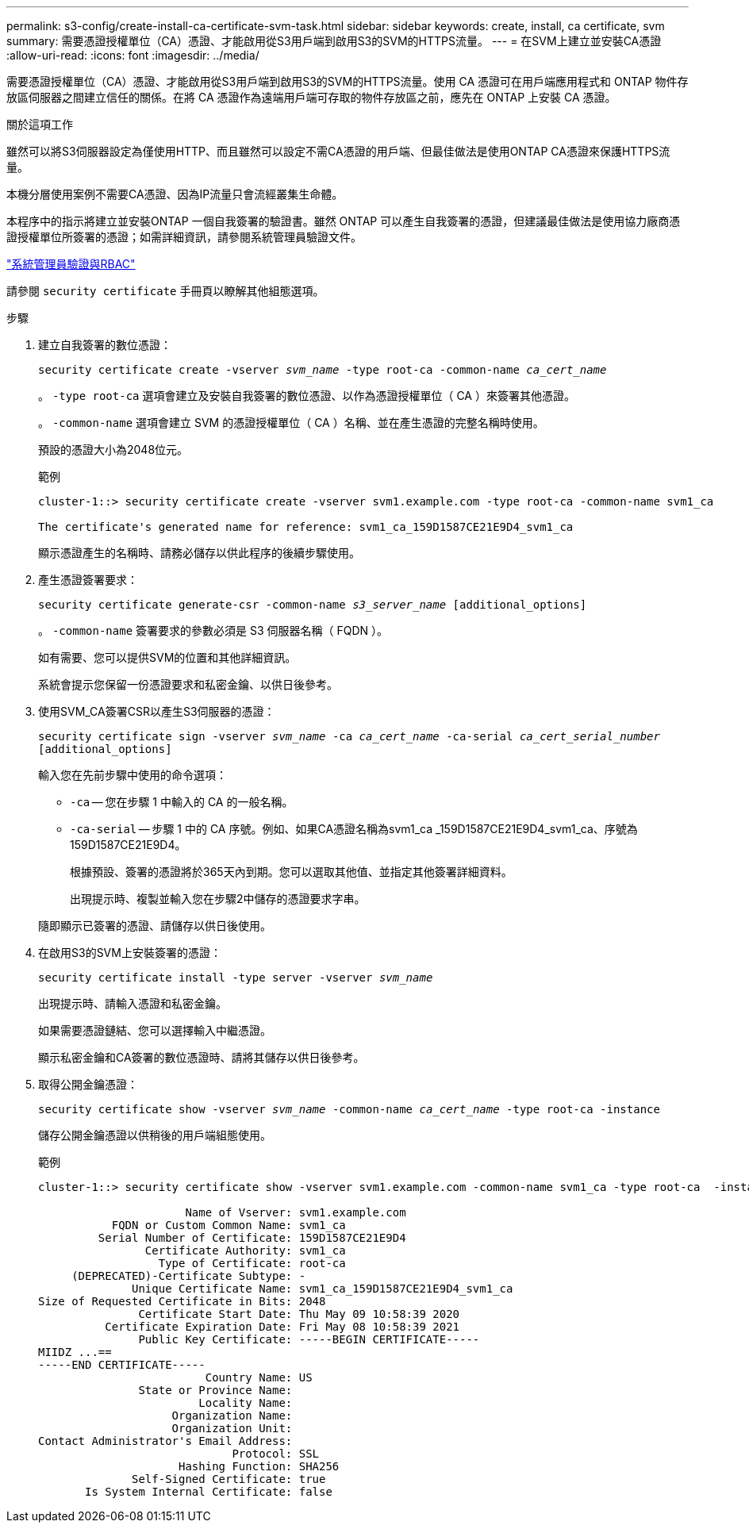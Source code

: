 ---
permalink: s3-config/create-install-ca-certificate-svm-task.html 
sidebar: sidebar 
keywords: create, install, ca certificate, svm 
summary: 需要憑證授權單位（CA）憑證、才能啟用從S3用戶端到啟用S3的SVM的HTTPS流量。 
---
= 在SVM上建立並安裝CA憑證
:allow-uri-read: 
:icons: font
:imagesdir: ../media/


[role="lead"]
需要憑證授權單位（CA）憑證、才能啟用從S3用戶端到啟用S3的SVM的HTTPS流量。使用 CA 憑證可在用戶端應用程式和 ONTAP 物件存放區伺服器之間建立信任的關係。在將 CA 憑證作為遠端用戶端可存取的物件存放區之前，應先在 ONTAP 上安裝 CA 憑證。

.關於這項工作
雖然可以將S3伺服器設定為僅使用HTTP、而且雖然可以設定不需CA憑證的用戶端、但最佳做法是使用ONTAP CA憑證來保護HTTPS流量。

本機分層使用案例不需要CA憑證、因為IP流量只會流經叢集生命體。

本程序中的指示將建立並安裝ONTAP 一個自我簽署的驗證書。雖然 ONTAP 可以產生自我簽署的憑證，但建議最佳做法是使用協力廠商憑證授權單位所簽署的憑證；如需詳細資訊，請參閱系統管理員驗證文件。

link:../authentication/index.html["系統管理員驗證與RBAC"]

請參閱 `security certificate` 手冊頁以瞭解其他組態選項。

.步驟
. 建立自我簽署的數位憑證：
+
`security certificate create -vserver _svm_name_ -type root-ca -common-name _ca_cert_name_`

+
。 `-type root-ca` 選項會建立及安裝自我簽署的數位憑證、以作為憑證授權單位（ CA ）來簽署其他憑證。

+
。 `-common-name` 選項會建立 SVM 的憑證授權單位（ CA ）名稱、並在產生憑證的完整名稱時使用。

+
預設的憑證大小為2048位元。

+
範例

+
[listing]
----
cluster-1::> security certificate create -vserver svm1.example.com -type root-ca -common-name svm1_ca

The certificate's generated name for reference: svm1_ca_159D1587CE21E9D4_svm1_ca
----
+
顯示憑證產生的名稱時、請務必儲存以供此程序的後續步驟使用。

. 產生憑證簽署要求：
+
`security certificate generate-csr -common-name _s3_server_name_ [additional_options]`

+
。 `-common-name` 簽署要求的參數必須是 S3 伺服器名稱（ FQDN ）。

+
如有需要、您可以提供SVM的位置和其他詳細資訊。

+
系統會提示您保留一份憑證要求和私密金鑰、以供日後參考。

. 使用SVM_CA簽署CSR以產生S3伺服器的憑證：
+
`security certificate sign -vserver _svm_name_ -ca _ca_cert_name_ -ca-serial _ca_cert_serial_number_ [additional_options]`

+
輸入您在先前步驟中使用的命令選項：

+
** `-ca` -- 您在步驟 1 中輸入的 CA 的一般名稱。
** `-ca-serial` -- 步驟 1 中的 CA 序號。例如、如果CA憑證名稱為svm1_ca _159D1587CE21E9D4_svm1_ca、序號為159D1587CE21E9D4。


+
根據預設、簽署的憑證將於365天內到期。您可以選取其他值、並指定其他簽署詳細資料。

+
出現提示時、複製並輸入您在步驟2中儲存的憑證要求字串。

+
隨即顯示已簽署的憑證、請儲存以供日後使用。

. 在啟用S3的SVM上安裝簽署的憑證：
+
`security certificate install -type server -vserver _svm_name_`

+
出現提示時、請輸入憑證和私密金鑰。

+
如果需要憑證鏈結、您可以選擇輸入中繼憑證。

+
顯示私密金鑰和CA簽署的數位憑證時、請將其儲存以供日後參考。

. 取得公開金鑰憑證：
+
`security certificate show -vserver _svm_name_ -common-name _ca_cert_name_ -type root-ca -instance`

+
儲存公開金鑰憑證以供稍後的用戶端組態使用。

+
範例

+
[listing]
----
cluster-1::> security certificate show -vserver svm1.example.com -common-name svm1_ca -type root-ca  -instance

                      Name of Vserver: svm1.example.com
           FQDN or Custom Common Name: svm1_ca
         Serial Number of Certificate: 159D1587CE21E9D4
                Certificate Authority: svm1_ca
                  Type of Certificate: root-ca
     (DEPRECATED)-Certificate Subtype: -
              Unique Certificate Name: svm1_ca_159D1587CE21E9D4_svm1_ca
Size of Requested Certificate in Bits: 2048
               Certificate Start Date: Thu May 09 10:58:39 2020
          Certificate Expiration Date: Fri May 08 10:58:39 2021
               Public Key Certificate: -----BEGIN CERTIFICATE-----
MIIDZ ...==
-----END CERTIFICATE-----
                         Country Name: US
               State or Province Name:
                        Locality Name:
                    Organization Name:
                    Organization Unit:
Contact Administrator's Email Address:
                             Protocol: SSL
                     Hashing Function: SHA256
              Self-Signed Certificate: true
       Is System Internal Certificate: false
----


